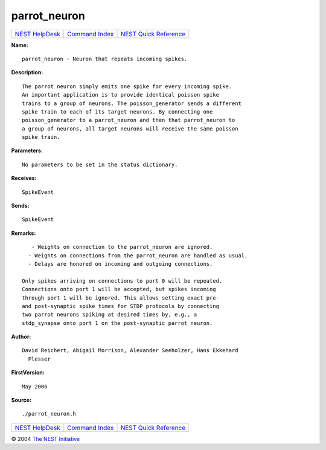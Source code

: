 parrot\_neuron
=======================

+----------------------------------------+-----------------------------------------+--------------------------------------------------+
| `NEST HelpDesk <../../index.html>`__   | `Command Index <../helpindex.html>`__   | `NEST Quick Reference <../../quickref.html>`__   |
+----------------------------------------+-----------------------------------------+--------------------------------------------------+

.. raw:: html

   <div class="wrap">

**Name:**
::

    parrot_neuron - Neuron that repeats incoming spikes.

**Description:**
::

     
       
      The parrot neuron simply emits one spike for every incoming spike.  
      An important application is to provide identical poisson spike  
      trains to a group of neurons. The poisson_generator sends a different  
      spike train to each of its target neurons. By connecting one  
      poisson_generator to a parrot_neuron and then that parrot_neuron to  
      a group of neurons, all target neurons will receive the same poisson  
      spike train.  
       
      

**Parameters:**
::

     
      No parameters to be set in the status dictionary.  
       
      

**Receives:**
::

    SpikeEvent  
       
      

**Sends:**
::

    SpikeEvent  
       
      

**Remarks:**
::

     
       
         - Weights on connection to the parrot_neuron are ignored.  
        - Weights on connections from the parrot_neuron are handled as usual.  
        - Delays are honored on incoming and outgoing connections.  
       
      Only spikes arriving on connections to port 0 will be repeated.  
      Connections onto port 1 will be accepted, but spikes incoming  
      through port 1 will be ignored. This allows setting exact pre-  
      and post-synaptic spike times for STDP protocols by connecting  
      two parrot neurons spiking at desired times by, e.g., a  
      stdp_synapse onto port 1 on the post-synaptic parrot neuron.  
       
      

**Author:**
::

    David Reichert, Abigail Morrison, Alexander Seeholzer, Hans Ekkehard  
      Plesser  
      

**FirstVersion:**
::

    May 2006 

**Source:**
::

    ./parrot_neuron.h

.. raw:: html

   </div>

+----------------------------------------+-----------------------------------------+--------------------------------------------------+
| `NEST HelpDesk <../../index.html>`__   | `Command Index <../helpindex.html>`__   | `NEST Quick Reference <../../quickref.html>`__   |
+----------------------------------------+-----------------------------------------+--------------------------------------------------+

© 2004 `The NEST Initiative <http://www.nest-initiative.org>`__
